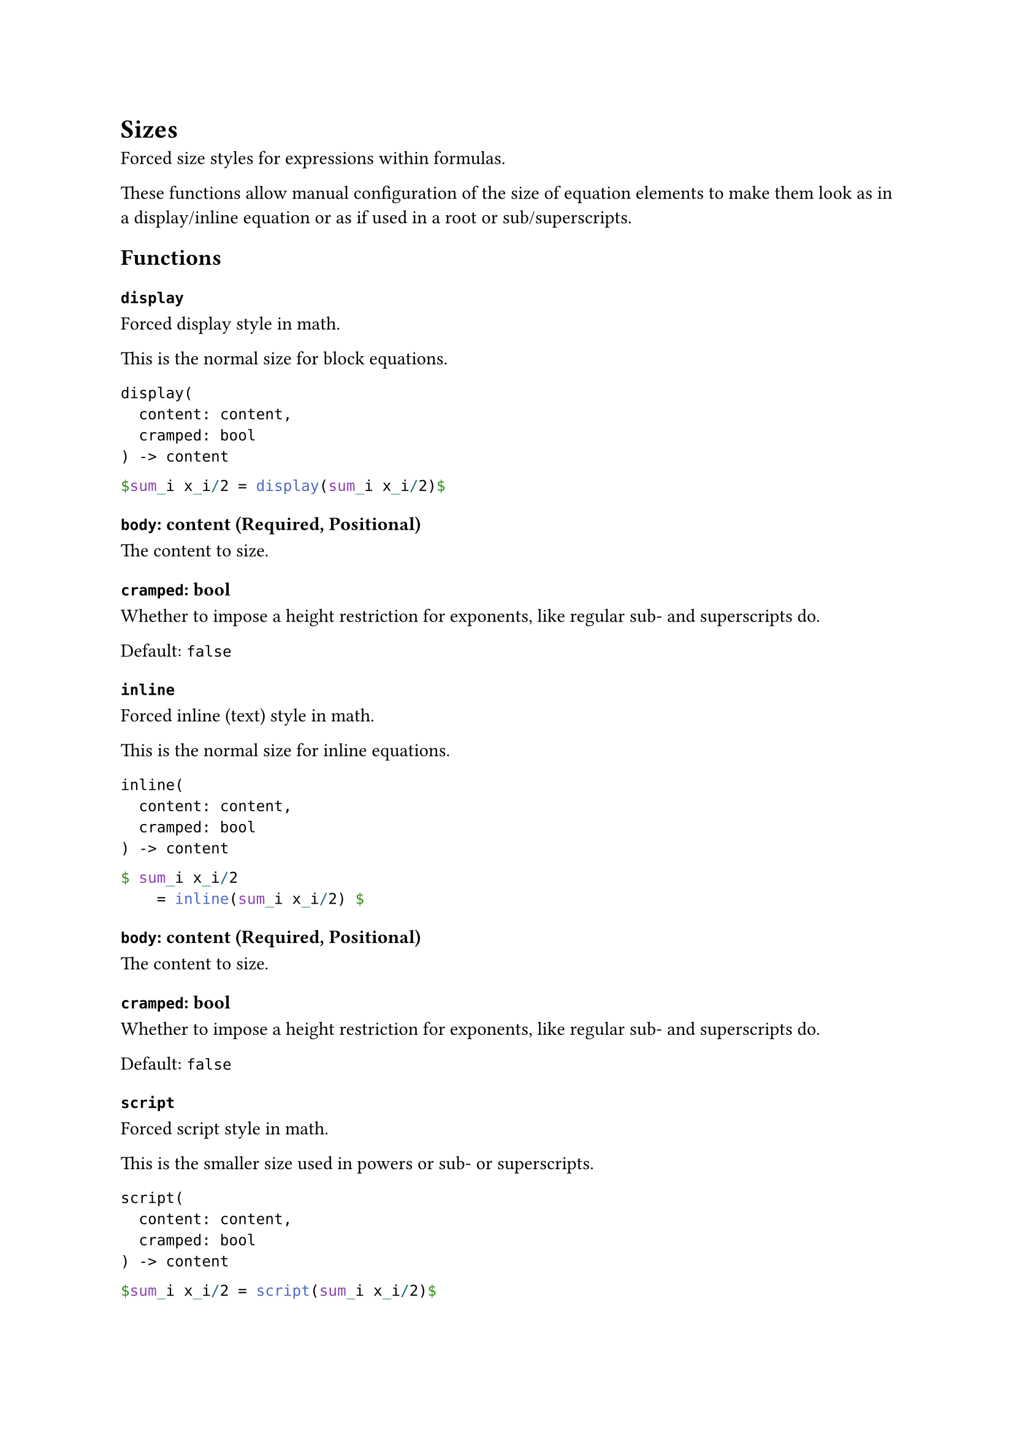 = Sizes

Forced size styles for expressions within formulas.

These functions allow manual configuration of the size of equation elements to make them look as in a display/inline equation or as if used in a root or sub/superscripts.

== Functions

=== `display`

Forced display style in math.

This is the normal size for block equations.

```
display(
  content: content,
  cramped: bool
) -> content
```

```typst
$sum_i x_i/2 = display(sum_i x_i/2)$
```

==== `body`: content (Required, Positional)

The content to size.

==== `cramped`: bool

Whether to impose a height restriction for exponents, like regular sub- and superscripts do.

Default: `false`

=== `inline`

Forced inline (text) style in math.

This is the normal size for inline equations.

```
inline(
  content: content,
  cramped: bool
) -> content
```

```typst
$ sum_i x_i/2
    = inline(sum_i x_i/2) $
```

==== `body`: content (Required, Positional)

The content to size.

==== `cramped`: bool

Whether to impose a height restriction for exponents, like regular sub- and superscripts do.

Default: `false`

=== `script`

Forced script style in math.

This is the smaller size used in powers or sub- or superscripts.

```
script(
  content: content,
  cramped: bool
) -> content
```

```typst
$sum_i x_i/2 = script(sum_i x_i/2)$
```

==== `body`: content (Required, Positional)

The content to size.

==== `cramped`: bool

Whether to impose a height restriction for exponents, like regular sub- and superscripts do.

Default: `true`

=== `sscript`

Forced second script style in math.

This is the smallest size, used in second-level sub- and superscripts (script of the script).

```
sscript(
  content: content,
  cramped: bool
) -> content
```

```typst
$sum_i x_i/2 = sscript(sum_i x_i/2)$
```

==== `body`: content (Required, Positional)

The content to size.

==== `cramped`: bool

Whether to impose a height restriction for exponents, like regular sub- and superscripts do.

Default: `true`

